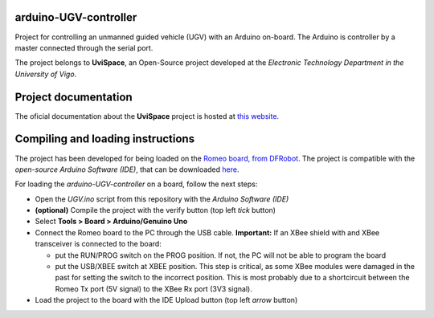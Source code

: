 ======================
arduino-UGV-controller
======================


Project for controlling an unmanned guided vehicle (UGV) with an Arduino on-board. The Arduino is controller by a master connected through the serial port.

The project belongs to **UviSpace**, an Open-Source project developed at the *Electronic Technology Department in the University of Vigo*.

=====================
Project documentation
=====================

.. image:: https://readthedocs.org/projects/uvispace/badge/?version=latest
   :target: http://uvispace.readthedocs.io/en/latest/?badge=latest
   :alt: Documentation Status

The oficial documentation about the **UviSpace** project is hosted at `this website
<http://uvispace.readthedocs.io/en/latest/>`_.

==================================
Compiling and loading instructions
==================================

The project has been developed for being loaded on the `Romeo board, from DFRobot <https://www.dfrobot.com/product-844.html>`_. The project is compatible with the *open-source Arduino Software (IDE)*, that can be downloaded `here <https://www.arduino.cc/en/Main/Software>`_.

For loading the *arduino-UGV-controller* on a board, follow the next steps:

* Open the *UGV.ino* script from this repository with the *Arduino Software (IDE)*
* **(optional)** Compile the project with the verify button (top left *tick* button)
* Select **Tools > Board > Arduino/Genuino Uno**
* Connect the Romeo board to the PC through the USB cable. **Important:** If an XBee shield with and XBee transceiver is connected to the board:

  * put the RUN/PROG switch on the PROG position. If not, the PC will not be able to program the board
  * put the USB/XBEE switch at XBEE position. This step is critical, as some XBee modules were damaged in the past for setting the switch to the incorrect position. This is most probably due to a shortcircuit between the Romeo Tx port (5V signal) to the XBee Rx port (3V3 signal).
  
* Load the project to the board with the IDE Upload button (top left *arrow* button)
